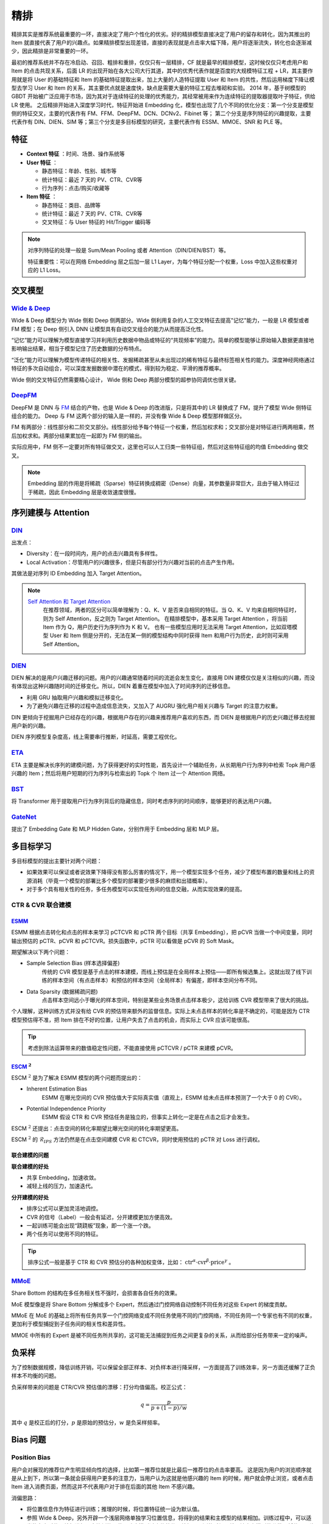 精排
============

.. image:: ./04_models.png
    :width: 900px
    :align: center

精排其实是推荐系统最重要的一环，直接决定了用户个性化的优劣。好的精排模型直接决定了用户的留存和转化，因为其推出的 Item 就直接代表了用户的兴趣点。如果精排模型出现差错，直接的表现就是点击率大幅下降，用户将逐渐流失，转化也会逐渐减少，因此精排是非常重要的一环。

最初的推荐系统并不存在冷启动、召回、粗排和重排，仅仅只有一层精排，CF 就是最早的精排模型，这时候仅仅只考虑用户和 Item 的点击共现关系，后面 LR 的出现开始在各大公司大行其道，其中的优秀代表作就是百度的大规模特征工程 + LR，其主要作用就是将 User 的基础特征和 Item 的基础特征提取出来，加上大量的人造特征提取 User 和 Item 的共性，然后运用梯度下降让模型去学习 User 和 Item 的关系，其主要优点就是速度快，缺点是需要大量的特征工程去堆砌和实验。
2014 年，基于树模型的 GBDT 开始被广泛应用于市场，因为其对于连续特征的处理的优秀能力，其经常被用来作为连续特征的提取器提取叶子特征，供给 LR 使用。
之后精排开始进入深度学习时代，特征开始进 Embedding 化，模型也出现了几个不同的优化分支：第一个分支是模型侧的特征交叉，主要的代表作有 FM、FFM、DeepFM、DCN、DCNv2、Fibinet 等；
第二个分支是序列特征的兴趣提取，主要代表作有 DIN、DIEN、SIM 等；第三个分支是多目标模型的研究，主要代表作有 ESSM、MMOE、SNR 和 PLE 等。

特征
--------

- **Context 特征** ：时间、场景、操作系统等
- **User 特征** ：
  
  - 静态特征：年龄、性别、城市等
  - 统计特征：最近 7 天的 PV、CTR、CVR等
  - 行为序列：点击/购买/收藏等
  
- **Item 特征** ：
  
  - 静态特征：类目、品牌等
  - 统计特征：最近 7 天的 PV、CTR、CVR等
  - 交叉特征：与 User 特征的 Hit/Trigger 编码等

.. note::

    对序列特征的处理一般是 Sum/Mean Pooling 或者 Attention（DIN/DIEN/BST）等。
    
    特征重要性：可以在网络 Embedding 层之后加一层 L1 Layer，为每个特征分配一个权重，Loss 中加入这些权重对应的 L1 Loss。

交叉模型
-----------

`Wide & Deep <https://arxiv.org/pdf/1606.07792.pdf>`_
^^^^^^^^^^^^^^^^^^^^^^^^^^^^^^^^^^^^^^^^^^^^^^^^^^^^^^^^^^^^^^^^^^^^^^^^^^^^^^^^^

Wide & Deep 模型分为 Wide 侧和 Deep 侧两部分。Wide 侧利用复杂的人工交叉特征去提高"记忆"能力，一般是 LR 模型或者 FM 模型；在 Deep 侧引入 DNN 让模型具有自动交叉组合的能力从而提高泛化性。

“记忆”能力可以理解为模型直接学习并利用历史数据中物品或特征的“共现频率”的能力。简单的模型能够让原始输入数据更直接地影响输出结果，相当于模型记住了历史数据的分布特点。

“泛化”能力可以理解为模型传递特征的相关性、发掘稀疏甚至从未出现过的稀有特征与最终标签相关性的能力。深度神经网络通过特征的多次自动组合，可以深度发掘数据中潜在的模式，得到较为稳定、平滑的推荐概率。

Wide 侧的交叉特征仍然需要精心设计， Wide 侧和 Deep 两部分模型的超参协同调优也很关键。

.. image:: ./04_wideDeep.png
    :width: 400px
    :align: center

`DeepFM <https://arxiv.org/pdf/1703.04247.pdf>`_
^^^^^^^^^^^^^^^^^^^^^^^^^^^^^^^^^^^^^^^^^^^^^^^^^^^^^^^^^^^^^^^^^^^

DeepFM 是 DNN 与 `FM <https://sdcast.ksdaemon.ru/wp-content/uploads/2020/02/Rendle2010FM.pdf>`_ 结合的产物，也是 Wide & Deep 的改进版，只是将其中的 LR 替换成了 FM，提升了模型 Wide 侧特征组合的能力。
Deep 与 FM 这两个部分的输入是一样的，并没有像 Wide & Deep 模型那样做区分。

FM 有两部分：线性部分和二阶交叉部分。线性部分给予每个特征一个权重，然后加权求和；交叉部分是对特征进行两两相乘，然后加权求和。两部分结果累加在一起即为 FM 侧的输出。

实际应用中，FM 侧不一定要对所有特征做交叉，这里也可以人工归类一些特征组，然后对这些特征组的均值 Embedding 做交叉。

.. image:: ./04_deepFM.png
    :width: 400px
    :align: center


.. note::

    Embedding 层的作用是将稀疏（Sparse）特征转换成稠密（Dense）向量，其参数量非常巨大，且由于输入特征过于稀疏，因此 Embedding 层是收敛速度很慢。

序列建模与 Attention
------------------------------

`DIN <https://arxiv.org/pdf/1706.06978.pdf>`_
^^^^^^^^^^^^^^^^^^^^^^^^^^^^^^^^^^^^^^^^^^^^^^^^^^^^^^^^^^^^^^^^^^^^^^^^

.. image:: ./04_din.png
    :width: 600px
    :align: center

出发点：

- Diversity：在一段时间内，用户的点击兴趣具有多样性。

- Local Activation：尽管用户的兴趣很多，但是只有部分行为兴趣对当前的点击产生作用。

其做法是对序列 ID Embedding 加入 Target Attention。

.. note::

    `Self Attention 和 Target Attention <https://www.zhihu.com/question/473208103/answer/2663109954>`_
        在推荐领域，两者的区分可以简单理解为：Q、K、V 是否来自相同的特征。当 Q、K、V 均来自相同特征时，则为 Self Attention，反之则为 Target Attention。
        在精排模型中，基本采用 Target Attention ，将当前 Item 作为 Q，用户历史行为序列作为 K 和 V。
        也有一些模型应用时无法采用 Target Attention，比如双塔模型 User 和 Item 侧是分开的，无法在某一侧的模型结构中同时获得 Item 和用户行为历史，此时则可采用 Self Attention。



`DIEN <https://arxiv.org/pdf/1809.03672.pdf>`_
^^^^^^^^^^^^^^^^^^^^^^^^^^^^^^^^^^^^^^^^^^^^^^^^^^^^^^^^^^^^^^^^^^^^^^^^

.. image:: ./04_dien.png
    :width: 600px
    :align: center

DIEN 解决的是用户兴趣迁移的问题。用户的兴趣通常随着时间的流逝会发生变化，直接用 DIN 建模仅仅是关注相似的兴趣，而没有体现出这种兴趣随时间的迁移变化。所以，DIEN 着重在模型中加入了时间序列的迁移信息。

- 利用 GRU 抽取用户兴趣和模拟迁移变化。
- 为了避免兴趣在迁移的过程中造成信息流失，又加入了 AUGRU 强化用户相关兴趣与 Target 的注意力权重。

DIN 更倾向于挖掘用户已经存在的兴趣，根据用户存在的兴趣来推荐用户喜欢的东西，而 DIEN 是根据用户的历史兴趣迁移去挖掘用户新的兴趣。

DIEN 序列模型复杂度高，线上需要串行推断，时延高，需要工程优化。


`ETA <https://arxiv.org/pdf/2108.04468.pdf>`_
^^^^^^^^^^^^^^^^^^^^^^^^^^^^^^^^^^^^^^^^^^^^^^^^^^^^^^^^^^^^

.. image:: ./04_eta.png
    :width: 600px
    :align: center

ETA 主要是解决长序列的建模问题，为了获得更好的实时性能，首先设计一个辅助任务，从长期用户行为序列中检索 Topk 用户感兴趣的 Item；然后将用户短期的行为序列与检索出的 Topk 个 Item 过一个 Attention 网络。


`BST <https://arxiv.org/pdf/1905.06874.pdf>`_
^^^^^^^^^^^^^^^^^^^^^^^^^^^^^^^^^^^^^^^^^^^^^^^^^^^^^^^^^^^^^^^

.. image:: ./04_bst.png
    :width: 600px
    :align: center

将 Transformer 用于提取用户行为序列背后的隐藏信息，同时考虑序列的时间顺序，能够更好的表达用户兴趣。


`GateNet <https://arxiv.org/pdf/2007.03519.pdf>`_
^^^^^^^^^^^^^^^^^^^^^^^^^^^^^^^^^^^^^^^^^^^^^^^^^^^^^^^^^^^^^^^^^^

.. image:: ./04_gateNet.png
    :width: 600px
    :align: center


提出了 Embedding Gate 和 MLP Hidden Gate，分别作用于 Embedding 层和 MLP 层。


多目标学习
------------------

多目标模型的提出主要针对两个问题：

- 如果效果可以保证或者说效果下降得没有那么厉害的情况下，用一个模型实现多个任务，减少了模型布置的数量和线上的资源消耗（毕竟一个模型的部署比多个模型的部署要少很多的麻烦和出错概率）。
- 对于多个具有相关性的任务，多任务模型可以实现任务间的信息交融，从而实现效果的提高。

CTR & CVR 联合建模
^^^^^^^^^^^^^^^^^^^^^^^^^^^^^^^^^^^^

`ESMM <https://arxiv.org/pdf/1804.07931.pdf>`_
++++++++++++++++++++++++++++++++++++++++++++++++++++++++++++++++++

.. image:: ./04_esmm.png
    :width: 600px
    :align: center

ESMM 根据点击转化和点击的样本来学习 pCTCVR 和 pCTR 两个目标（共享 Embedding），把 pCVR 当做一个中间变量，同时输出预估的 pCTR、pCVR 和 pCTCVR。损失函数中，pCTR 可以看做是 pCVR 的 Soft Mask。

期望解决以下两个问题：

- Sample Selection Bias (样本选择偏差) 
    传统的 CVR 模型是基于点击的样本建模，而线上预估是在全局样本上预估——即所有候选集上。这就出现了线下训练的样本空间（有点击样本）和预估的样本空间（全局样本）有偏差，即样本空间分布不同。

- Data Sparsity (数据稀疏问题) 
    点击样本空间远小于曝光的样本空间，特别是某些业务场景点击样本极少，这给训练 CVR 模型带来了很大的挑战。


个人理解，这种训练方式并没有给 CVR 的预估带来额外的监督信息。实际上未点击样本的转化率是不确定的，可能是因为 CTR 模型预估得不准，把 Item 排在不好的位置，让用户失去了点击的机会，而实际上 CVR 应该可能很高。

.. tip::

    考虑到除法运算带来的数值稳定性问题，不能直接使用 pCTCVR / pCTR 来建模 pCVR。


`ESCM <https://arxiv.org/pdf/2204.05125.pdf>`_ :math:`^2`
+++++++++++++++++++++++++++++++++++++++++++++++++++++++++++++++++++++++++++

.. image:: ./04_escm2.png
    :width: 600px
    :align: center

ESCM :math:`^2` 是为了解决 ESMM 模型的两个问题而提出的：

- Inherent Estimation Bias
    ESMM 在曝光空间的 CVR 预估值大于实际真实值（直观上，ESMM 给未点击样本预测了一个大于 0 的 CVR）。

- Potential Independence Priority
    ESMM 假设 CTR 和 CVR 预估任务是独立的，但事实上转化一定是在点击之后才会发生。

ESCM :math:`^2` 还提出：点击空间的转化率期望比曝光空间的转化率期望更高。

ESCM :math:`^2` 的 :math:`\mathcal{R}_{IPS}` 方法仍然是在点击空间建模 CVR 和 CTCVR，同时使用预估的 pCTR 对 Loss 进行调权。

联合建模的问题
++++++++++++++++++++

**联合建模的好处** 

- 共享 Embedding，加速收敛。
- 减轻上线的压力，加速迭代。

**分开建模的好处** 

- 排序公式可以更加灵活地调控。
- CVR 的信号（Label）一般会有延迟，分开建模更加方便高效。
- 一起训练可能会出现“跷跷板”现象，即一个涨一个跌。
- 两个任务可以使用不同的特征。

.. tip::

    排序公式一般是基于 CTR 和 CVR 预估分的各种加权变体，比如： :math:`\mathrm{ctr}^{\alpha} \cdot \mathrm{cvr}^{\beta} \cdot \mathrm{price}^{\gamma}` 。


`MMoE <https://dl.acm.org/doi/pdf/10.1145/3219819.3220007>`_
^^^^^^^^^^^^^^^^^^^^^^^^^^^^^^^^^^^^^^^^^^^^^^^^^^^^^^^^^^^^^^^^^^^^^^^^^^^^^^^^

.. image:: ./04_mmoe.png
    :width: 600px
    :align: center

Share Bottom 的结构在多任务相关性不强时，会损害各自任务的效果。

MoE 模型像是将 Share Bottom 分解成多个 Expert，然后通过门控网络自动控制不同任务对这些 Expert 的梯度贡献。

MMoE 在 MoE 的基础上将所有任务共享一个门控网络变成不同任务使用不同的门控网络，不同任务同一个专家也有不同的权重，更加利于模型捕捉到子任务间的相关性和差异性。

MMOE 中所有的 Expert 是被不同任务所共享的，这可能无法捕捉到任务之间更复杂的关系，从而给部分任务带来一定的噪声。


负采样
------------

为了控制数据规模，降低训练开销，可以保留全部正样本、对负样本进行降采样，一方面提高了训练效率，另一方面还缓解了正负样本不均衡的问题。

负采样带来的问题是 CTR/CVR 预估值的漂移：打分均值偏高。校正公式：

.. math::

    q = \frac{p}{p + (1-p)/w}

其中 :math:`q` 是校正后的打分，:math:`p` 是原始的预估分，:math:`w` 是负采样频率。


Bias 问题
--------------

Position Bias
^^^^^^^^^^^^^^^^^^

用户会对展现的推荐位产生明显倾向性的选择，比如第一推荐位就是比最后一推荐位的点击率要高。
这是因为用户的浏览顺序就是从上到下，所以第一条就会获得用户更多的注意力，当用户认为这就是他感兴趣的 Item 的时候，用户就会停止浏览，或者点击 Item 进入消费页面，然而这并不代表用户对于排在后面的其他 Item 不感兴趣。


消偏思路：

- 将位置信息作为特征进行训练；推理的时候，将位置特征统一设为默认值。
- 参照 Wide & Deep，另外开辟一个浅层网络单独学习位置信息，将得到的结果和主模型的结果相加。训练过程中，可以适当的考虑对位置特征进行一定比例的屏蔽，防止模型过度依赖位置特征。预测的时候，就只输出主模型的分数，将位置网络抛弃。


Exposure Bias
^^^^^^^^^^^^^^^^^^^


曝光给用户的 Item 只是一小部分，大部分 Item 都没有给曝光给用户，但是这些没有曝光的 Item 用户不一定不喜欢。

一般来说解决方法是 Item 冷启动。


Popularity Bias
^^^^^^^^^^^^^^^^^^^

在实际推荐系统中，长尾问题是很常见的，曝光的 Item 永远只是一小部分热门 Item，大量的非热门 Item 曝光是很少的。

消偏思路：

- `ESAM <https://arxiv.org/pdf/2005.10545.pdf>`_ 迁移学习：曝光 Item 与未曝光 Item 的特征之间的关系是一致的，通过学习 Source Domain 的特性，从而将其适当地迁移到 Target Domain。


Selection Bias
^^^^^^^^^^^^^^^^^^^

在有评分反馈的推荐系统中，用户很多时候只对自己特别喜欢或者特别不喜欢的 Item 进行打分，大量的其他 Item 其实被用户忽略掉了，如果在模型加入这个特征，那么模型就只会对有过操作的 Item 比较敏感，对其他 Item 反响平平。

消偏思路：

- Propensity Score：把用户对 Item 的打分作为样本的权重，重新训练。
- Data Imputation：对用户忽略的大量特征进行数据填充，填充方式分为两种：第一种是统计特征填充，第二种是直接模型预测缺失值。

.. attention::

    做精排有一个点要注意，可以定时对模型进行迭代或者模型冷启动。
    **如果精排模型长期不进行迭代，产生的训练数据会逐渐拟合模型的分布，模型将和数据合二为一，那么之后的新模型将很难超过当前的模型，甚至连持平都很困难** 。
    这种模型就是推荐工程师最讨厌的“老汤模型”。这时候只能通过更长周期的训练数据让新模型去追赶老模型或者去加载老模型的参数热启动新模型，但是热启动的方式很难去改变模型的结构，模型建模受限大。
    所以，算法工程师们在初次建模的时候就要考虑到老汤模型的问题，定时对精排模型进行迭代或者每隔一段时间（比如 3 个月）就将模型重训-进行数据冷启动，这么做的方式是让模型忘记之前过时的分布，着重拟合当前的分布。


参考资料
-------------

1. 《深度学习推荐系统》，王喆，电子工业出版社。

2. 推荐系统的架构-冷启动-召回-粗排-精排-重排

  https://zhuanlan.zhihu.com/p/572998087

3. 一文说尽推荐系统中的精排模型

  https://zhuanlan.zhihu.com/p/586162228

4. 图文解读：推荐算法架构——精排！

  https://zhuanlan.zhihu.com/p/486171117

5. 详解 Wide & Deep 结构背后的动机

  https://zhuanlan.zhihu.com/p/53361519


6. 推荐系统（十）DeepFM模型（A Factorization-Machine based Neural Network）
   
  https://blog.csdn.net/u012328159/article/details/122938925

7. 因子分解机（FM）简介及实践

  https://zhuanlan.zhihu.com/p/144346116

8. 如何从浅入深理解 attention？

  https://www.zhihu.com/question/473208103

9. ESCM分析Part2–论证ESMM PCVR偏高的问题

  https://www.deeplearn.me/4276.html

10. 推荐算法遇到后悔药：评蚂蚁的ESCM2模型

  https://zhuanlan.zhihu.com/p/515777381

11. 【推荐算法】ctr cvr联合建模问题合集

  https://blog.csdn.net/weixin_31866177/article/details/133812899

12. 推荐系统中的多任务学习与多目标排序工程实践（上）

  https://zhuanlan.zhihu.com/p/422925553

13. 推荐系统中的多目标学习

  https://zhuanlan.zhihu.com/p/183760759

14. 阿里ESAM：用迁移学习解决召回中的样本偏差

  https://zhuanlan.zhihu.com/p/335626180